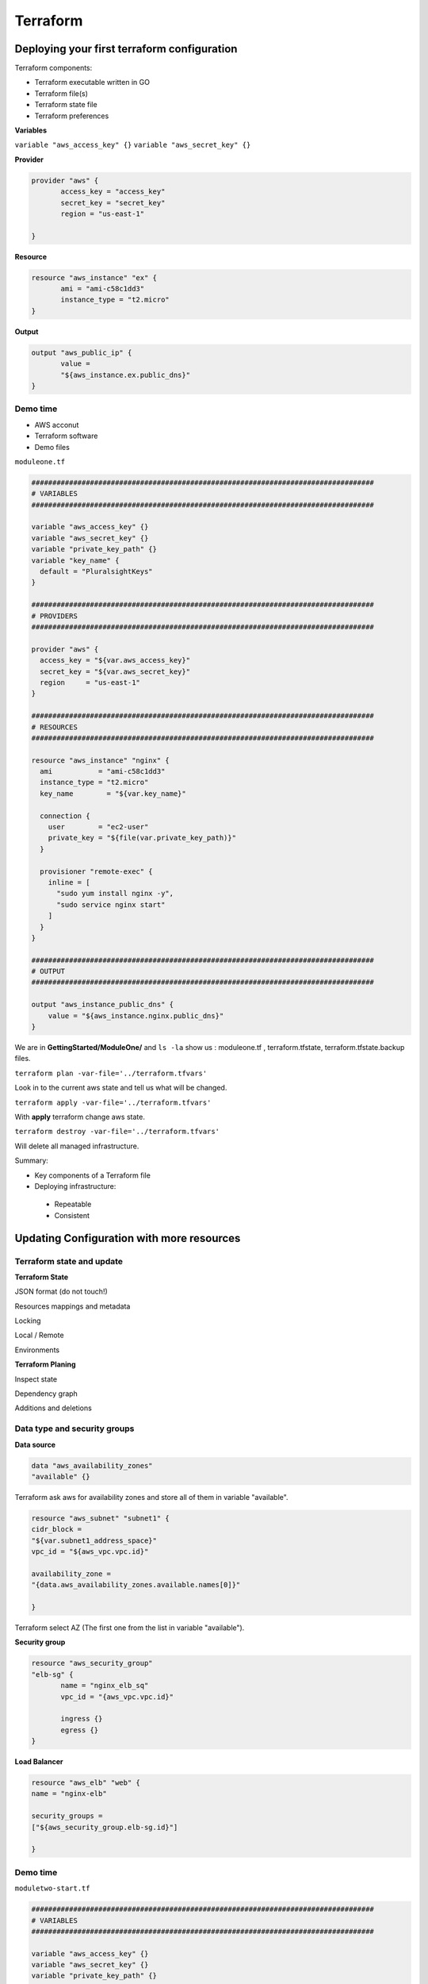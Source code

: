 Terraform
=========

Deploying your first terraform configuration
--------------------------------------------

Terraform components:

- Terraform executable written in GO
- Terraform file(s)
- Terraform state file 
- Terraform preferences

**Variables**

``variable "aws_access_key" {}``
``variable "aws_secret_key" {}``

**Provider**

.. code-block:: bash

 provider "aws" {
	access_key = "access_key"
	secret_key = "secret_key"
	region = "us-east-1"
	
 }
 
**Resource**

.. code-block:: bash

 resource "aws_instance" "ex" {
	ami = "ami-c58c1dd3"
	instance_type = "t2.micro"
 }
 
**Output**

.. code-block:: bash

 output "aws_public_ip" {
	value = 
	"${aws_instance.ex.public_dns}"
 }
 

 
Demo time
^^^^^^^^^

- AWS acconut
- Terraform software
- Demo files

``moduleone.tf``

.. code-block:: bash

 ##################################################################################
 # VARIABLES
 ################################################################################## 
 
 variable "aws_access_key" {}
 variable "aws_secret_key" {}
 variable "private_key_path" {}
 variable "key_name" {
   default = "PluralsightKeys"
 } 
 
 ##################################################################################
 # PROVIDERS
 ################################################################################## 
 
 provider "aws" {
   access_key = "${var.aws_access_key}"
   secret_key = "${var.aws_secret_key}"
   region     = "us-east-1"
 } 
 
 ##################################################################################
 # RESOURCES
 ##################################################################################
 
 resource "aws_instance" "nginx" {
   ami           = "ami-c58c1dd3"
   instance_type = "t2.micro"
   key_name        = "${var.key_name}" 
 
   connection {
     user        = "ec2-user"
     private_key = "${file(var.private_key_path)}"
   } 

   provisioner "remote-exec" {
     inline = [
       "sudo yum install nginx -y",
       "sudo service nginx start"
     ]
   }
 }
 
 ##################################################################################
 # OUTPUT
 ##################################################################################
 
 output "aws_instance_public_dns" {
     value = "${aws_instance.nginx.public_dns}"
 }



We are in **GettingStarted/ModuleOne/** and ``ls -la``  show us : moduleone.tf , terraform.tfstate, terraform.tfstate.backup files.

``terraform plan -var-file='../terraform.tfvars'``

Look in to the current aws state and tell us what will be changed.

``terraform apply -var-file='../terraform.tfvars'``

With **apply**  terraform change aws state.

``terraform destroy -var-file='../terraform.tfvars'``

Will delete all managed infrastructure.

Summary:

- Key components of a Terraform file
- Deploying infrastructure:
 - Repeatable
 - Consistent
 
 
Updating Configuration with more resources
------------------------------------------

Terraform state and update
^^^^^^^^^^^^^^^^^^^^^^^^^^

**Terraform State**

JSON format (do not touch!)

Resources mappings and metadata

Locking

Local / Remote

Environments

**Terraform Planing**

Inspect state

Dependency graph

Additions and deletions

Data type and security groups
^^^^^^^^^^^^^^^^^^^^^^^^^^^^^

**Data source**

.. code-block:: bash

 data "aws_availability_zones" 
 "available" {}

Terraform ask aws for availability zones and store all of them in variable "available".

.. code-block:: bash
 
 resource "aws_subnet" "subnet1" {
 cidr_block = 
 "${var.subnet1_address_space}"
 vpc_id = "${aws_vpc.vpc.id}"
 
 availability_zone = 
 "{data.aws_availability_zones.available.names[0]}"
 
 }
 
Terraform select AZ (The first one from the list in variable "available").

**Security group**

.. code-block:: bash

 resource "aws_security_group"
 "elb-sg" {
	name = "nginx_elb_sq"
	vpc_id = "{aws_vpc.vpc.id}"
	
	ingress {}
	egress {}
 }
 
**Load Balancer**

.. code-block:: bash

 resource "aws_elb" "web" {
 name = "nginx-elb"
 
 security_groups = 
 ["${aws_security_group.elb-sg.id}"]
 
 }
 
Demo time
^^^^^^^^^

``moduletwo-start.tf``

.. code-block:: bash

 ##################################################################################
 # VARIABLES
 ################################################################################## 
 
 variable "aws_access_key" {}
 variable "aws_secret_key" {}
 variable "private_key_path" {}
 variable "key_name" {
   default = "PluralsightKeys"
 }
 variable "network_address_space" {
   default = "10.1.0.0/16"
 }
 variable "subnet1_address_space" {
   default = "10.1.0.0/24"
 }
 variable "subnet2_address_space" {
   default = "10.1.1.0/24"
 }
 
 ##################################################################################
 # PROVIDERS
 ##################################################################################
 
 provider "aws" {
   access_key = "${var.aws_access_key}"
   secret_key = "${var.aws_secret_key}"
   region     = "us-east-1"
 } 
 
 ##################################################################################
 # DATA
 ################################################################################## 
 
 data "aws_availability_zones" "available" {} 
 
 ##################################################################################
 # RESOURCES
 ##################################################################################
 
 # NETWORKING #
 resource "aws_vpc" "vpc" {
   cidr_block = "${var.network_address_space}"
   enable_dns_hostnames = "true"
 
 }
 
 resource "aws_internet_gateway" "igw" {
   vpc_id = "${aws_vpc.vpc.id}"
 
 }
 
 resource "aws_subnet" "subnet1" {
   cidr_block        = "${var.subnet1_address_space}"
   vpc_id            = "${aws_vpc.vpc.id}"
   map_public_ip_on_launch = "true"
   availability_zone = "${data.aws_availability_zones.available.names[0]}"
 
 }
 
 resource "aws_subnet" "subnet2" {
   cidr_block        = "${var.subnet2_address_space}"
   vpc_id            = "${aws_vpc.vpc.id}"
   map_public_ip_on_launch = "true"
   availability_zone = "${data.aws_availability_zones.available.names[1]}"
 
 }
 
 # ROUTING #
 resource "aws_route_table" "rtb" {
   vpc_id = "${aws_vpc.vpc.id}" 
 
   route {
     cidr_block = "0.0.0.0/0"
     gateway_id = "${aws_internet_gateway.igw.id}"
   }
 }
 
 resource "aws_route_table_association" "rta-subnet1" {
   subnet_id      = "${aws_subnet.subnet1.id}"
   route_table_id = "${aws_route_table.rtb.id}"
 }
 
 resource "aws_route_table_association" "rta-subnet2" {
   subnet_id      = "${aws_subnet.subnet2.id}"
   route_table_id = "${aws_route_table.rtb.id}"
 } 
 
 # SECURITY GROUPS #
 # Nginx security group 
 resource "aws_security_group" "nginx-sg" {
   name        = "nginx_sg"
   vpc_id      = "${aws_vpc.vpc.id}"
 
   # SSH access from anywhere
   ingress {
     from_port   = 22
     to_port     = 22
     protocol    = "tcp"
     cidr_blocks = ["0.0.0.0/0"]
   }
 
   # HTTP access from anywhere
   ingress {
     from_port   = 80
     to_port     = 80
     protocol    = "tcp"
     cidr_blocks = ["0.0.0.0/0"]
   }
 
   # outbound internet access
   egress {
     from_port   = 0
     to_port     = 0
     protocol    = "-1"
     cidr_blocks = ["0.0.0.0/0"]
   }
 }

 #  INSTANCES #
 resource "aws_instance" "nginx1" {
   ami           = "ami-c58c1dd3"
   instance_type = "t2.micro"
   subnet_id     = "${aws_subnet.subnet1.id}"
   vpc_security_group_ids = ["${aws_security_group.nginx-sg.id}"]
   key_name        = "${var.key_name}"
 
   connection {
     user        = "ec2-user"
     private_key = "${file(var.private_key_path)}"
   }
 
   provisioner "remote-exec" {
     inline = [
       "sudo yum install nginx -y",
       "sudo service nginx start",
       "echo '<html><head><title>Blue Team Server</title></head><body style=\"background-color:#1F778D\"><p style=\"text-align: center;\"><span style=\"color:#FFFFFF;\"><span style=\"font-size:28px;\">Blue Team</span></span></p></body></html>' | sudo tee /usr/share/nginx/html/index.html"
     ]
   }
 }

 ##################################################################################
 # OUTPUT
 ##################################################################################
 
 output "aws_instance_public_dns" {
     value = "${aws_instance.nginx1.public_dns}"
 }

 
 
``terraform plan ...``

``terraform apply ...`` will create terraform.tfstate and terraform.tfstate.lock.info (while running and applaying changes) file(s).

``terraform destroy ...``


``moduletwo-update.tf``

.. code-block:: bash

 ##################################################################################
 # VARIABLES
 ##################################################################################
 
 variable "aws_access_key" {}
 variable "aws_secret_key" {}
 variable "private_key_path" {}
 variable "key_name" {
   default = "PluralsightKeys"
 }
 variable "network_address_space" {
   default = "10.1.0.0/16"
 }
 variable "subnet1_address_space" {
   default = "10.1.0.0/24"
 }
 variable "subnet2_address_space" {
   default = "10.1.1.0/24"
 }
 
 ##################################################################################
 # PROVIDERS
 ##################################################################################
 
 provider "aws" {
   access_key = "${var.aws_access_key}"
   secret_key = "${var.aws_secret_key}"
   region     = "us-east-1"
 }
 
 ##################################################################################
 # DATA
 ################################################################################## 
 
 data "aws_availability_zones" "available" {} 
 
 ##################################################################################
 # RESOURCES
 ################################################################################## 
 
 # NETWORKING #
 resource "aws_vpc" "vpc" {
   cidr_block = "${var.network_address_space}"
 
 }
 
 resource "aws_internet_gateway" "igw" {
   vpc_id = "${aws_vpc.vpc.id}"
 
 }
 
 resource "aws_subnet" "subnet1" {
   cidr_block        = "${var.subnet1_address_space}"
   vpc_id            = "${aws_vpc.vpc.id}"
   map_public_ip_on_launch = "true"
   availability_zone = "${data.aws_availability_zones.available.names[0]}"
 
 }
 
 resource "aws_subnet" "subnet2" {
   cidr_block        = "${var.subnet2_address_space}"
   vpc_id            = "${aws_vpc.vpc.id}"
   map_public_ip_on_launch = "true"
   availability_zone = "${data.aws_availability_zones.available.names[1]}"
 
 }

 #  ROUTING #
 resource "aws_route_table" "rtb" {
   vpc_id = "${aws_vpc.vpc.id}" 
 
   route {
     cidr_block = "0.0.0.0/0"
     gateway_id = "${aws_internet_gateway.igw.id}"
   }
 }
 
 resource "aws_route_table_association" "rta-subnet1" {
   subnet_id      = "${aws_subnet.subnet1.id}"
   route_table_id = "${aws_route_table.rtb.id}"
 }

 resource "aws_route_table_association" "rta-subnet2" {
   subnet_id      = "${aws_subnet.subnet2.id}"
   route_table_id = "${aws_route_table.rtb.id}"
 }
 
 # SECURITY GROUPS #
 resource "aws_security_group" "elb-sg" {
   name        = "nginx_elb_sg"
   vpc_id      = "${aws_vpc.vpc.id}"

   #Allow HTTP from anywhere
   ingress {
     from_port   = 80
     to_port     = 80
     protocol    = "tcp"
     cidr_blocks = ["0.0.0.0/0"]
   }
 
   #allow all outbound
   egress {
     from_port   = 0
     to_port     = 0
     protocol    = "-1"
     cidr_blocks = ["0.0.0.0/0"]
   }
 }
 
 # Nginx security group 
 resource "aws_security_group" "nginx-sg" {
   name        = "nginx_sg"
   vpc_id      = "${aws_vpc.vpc.id}"
 
   # SSH access from anywhere
   ingress {
     from_port   = 22
     to_port     = 22
     protocol    = "tcp"
     cidr_blocks = ["0.0.0.0/0"]
   }
 
   # HTTP access from the VPC
   ingress {
     from_port   = 80
     to_port     = 80
     protocol    = "tcp"
     cidr_blocks = ["${var.network_address_space}"]
   }
 
   # outbound internet access
   egress {
     from_port   = 0
     to_port     = 0
     protocol    = "-1"
     cidr_blocks = ["0.0.0.0/0"]
   }
 }
 
 # LOAD BALANCER #
 resource "aws_elb" "web" {
   name = "nginx-elb"
 
   subnets         = ["${aws_subnet.subnet1.id}", "${aws_subnet.subnet2.id}"]
   security_groups = ["${aws_security_group.elb-sg.id}"]
   instances       = ["${aws_instance.nginx1.id}", "${aws_instance.nginx2.id}"]
 
   listener {
     instance_port     = 80
     instance_protocol = "http"
     lb_port           = 80
     lb_protocol       = "http"
   }
 }

 # INSTANCES #
 resource "aws_instance" "nginx1" {
   ami           = "ami-c58c1dd3"
   instance_type = "t2.micro"
   subnet_id     = "${aws_subnet.subnet1.id}"
   vpc_security_group_ids = ["${aws_security_group.nginx-sg.id}"]
   key_name        = "${var.key_name}" 
 
   connection {
     user        = "ec2-user"
     private_key = "${file(var.private_key_path)}"
   }
 
   provisioner "remote-exec" {
     inline = [
       "sudo yum install nginx -y",
       "sudo service nginx start",
       "echo '<html><head><title>Blue Team Server</title></head><body style=\"background-color:#1F778D\"><p style=\"text-align: center;\"><span style=\"color:#FFFFFF;\"><span style=\"font-size:28px;\">Blue Team</span></span></p></body></html>' | sudo tee /usr/share/nginx/html/index.html"
     ]
   }
 }

 resource "aws_instance" "nginx2" {
   ami           = "ami-c58c1dd3"
   instance_type = "t2.micro"
   subnet_id     = "${aws_subnet.subnet2.id}"
   vpc_security_group_ids = ["${aws_security_group.nginx-sg.id}"]
   key_name        = "${var.key_name}"
 
   connection {
     user        = "ec2-user"
     private_key = "${file(var.private_key_path)}"
   }

   provisioner "remote-exec" {
     inline = [
       "sudo yum install nginx -y",
       "sudo service nginx start",
       "echo '<html><head><title>Green Team Server</title></head><body style=\"background-color:#77A032\"><p style=\"text-align: center;\"><span style=\"color:#FFFFFF;\"><span style=\"font-size:28px;\">Green Team</span></span></p></body></html>' | sudo tee /usr/share/nginx/html/index.html"
     ]
   }
 }
 
 ##################################################################################
 # OUTPUT
 ##################################################################################
 
 output "aws_elb_public_dns" {
     value = "${aws_elb.web.dns_name}"
 }

 

Create a ``terraform.tfstate.backup`` if something go wrong.



Configure Resources after creation
----------------------------------


**Terraform provisioners**

Multiple uses

Local or Remote

Creation or destruction

Multiple provisioners

What if it all goes wrong?

**Provisoner Example**

.. code-block:: bash

 connection {
	user = "username"
	private_key = "privatekey"
 }
 
 provisioner "file" {
	content = <<EOF
 your file content here
 EOF
	destination = "/path/to/file.txt"
 }
 

Two more examples:

.. code-block:: bash

 provisioner "local-exec" {
	command = "local command here"
 }
 
 provisioner "remote-exec" {
	scripts = "[list, of, local, scripts]"
 }
 

 

Terraform Syntax
^^^^^^^^^^^^^^^^


- HashiCorp configuration language
- Why not JSON?
- Human readable and editable
- Interpolation 
- Conditional, functions, templates


**Create a variable**

.. code-block:: bash

 variable var_name {
	key = value #type, default, description
 }
 
**Use a variable**

.. code-block:: bash

 ${var.name} #get string
 ${var.map["key"]} #get map element
 ${var.list[idx]} #get list element
 
**Create provider**

.. code-block:: bash
 
 provider provider_name {
	key = value #depends on resource, use alias as needed
 }
 
**Create a data object**

.. code-block:: bash

 data data_type data_name {}
 
**Use data object**

.. code-block:: bash
 
 ${data_type.data_name.attribute(args)}
 
**Create resource**

.. code-block:: bash

 resource resource_type resource_name {
	key = value #depends on resource
 }
 
**Reference resource**

.. code-block:: bash

 ${resource_type.resource_name.attribute(args)}
 


Demo time
^^^^^^^^^

``modulethree.tf``

.. code-block:: bash

 ##################################################################################
 # VARIABLES
 ##################################################################################

 variable "aws_access_key" {}
 variable "aws_secret_key" {}
 variable "private_key_path" {}
 variable "key_name" {
   default = "PluralsightKeys"
 }
 variable "network_address_space" {
   default = "10.1.0.0/16"
 }
 variable "subnet1_address_space" {
   default = "10.1.0.0/24"
 }
 variable "subnet2_address_space" {
   default = "10.1.1.0/24"
 }
 variable "billing_code_tag" {}
 variable "environment_tag" {}
 variable "bucket_name" {}
 
 ##################################################################################
 # PROVIDERS
 ################################################################################## 
 
 provider "aws" {
   access_key = "${var.aws_access_key}"
   secret_key = "${var.aws_secret_key}"
   region     = "us-east-1"
 }

 ##################################################################################
 # DATA
 ##################################################################################

 data "aws_availability_zones" "available" {} 

 ##################################################################################
 # RESOURCES
 ################################################################################## 

 # NETWORKING #
 resource "aws_vpc" "vpc" {
   cidr_block = "${var.network_address_space}" 
 
   tags {
     Name = "${var.environment_tag}-vpc"
     BillingCode        = "${var.billing_code_tag}"
     Environment = "${var.environment_tag}"
   }
 }
 
 resource "aws_internet_gateway" "igw" {
   vpc_id = "${aws_vpc.vpc.id}"

   tags {
     Name = "${var.environment_tag}-igw"
     BillingCode        = "${var.billing_code_tag}"
     Environment = "${var.environment_tag}"
   }

 }

 resource "aws_subnet" "subnet1" {
   cidr_block        = "${var.subnet1_address_space}"
   vpc_id            = "${aws_vpc.vpc.id}"
   map_public_ip_on_launch = "true"
   availability_zone = "${data.aws_availability_zones.available.names[0]}"
 
   tags {
     Name = "${var.environment_tag}-subnet1"
     BillingCode        = "${var.billing_code_tag}"
     Environment = "${var.environment_tag}"
   }
 
 }
 
 resource "aws_subnet" "subnet2" {
   cidr_block        = "${var.subnet2_address_space}"
   vpc_id            = "${aws_vpc.vpc.id}"
   map_public_ip_on_launch = "true"
   availability_zone = "${data.aws_availability_zones.available.names[1]}"
 
   tags {
     Name = "${var.environment_tag}-subnet2"
     BillingCode        = "${var.billing_code_tag}"
     Environment = "${var.environment_tag}"
   }

 }

 # ROUTING #
 resource "aws_route_table" "rtb" {
   vpc_id = "${aws_vpc.vpc.id}"
 
   route {
     cidr_block = "0.0.0.0/0"
     gateway_id = "${aws_internet_gateway.igw.id}"
   }
 
   tags {
     Name = "${var.environment_tag}-rtb"
     BillingCode        = "${var.billing_code_tag}"
     Environment = "${var.environment_tag}"
   }
 
 }
 
 resource "aws_route_table_association" "rta-subnet1" {
   subnet_id      = "${aws_subnet.subnet1.id}"
   route_table_id = "${aws_route_table.rtb.id}"
 }

 resource "aws_route_table_association" "rta-subnet2" {
   subnet_id      = "${aws_subnet.subnet2.id}"
   route_table_id = "${aws_route_table.rtb.id}"
 }

 # SECURITY GROUPS #
 resource "aws_security_group" "elb-sg" {
   name        = "nginx_elb_sg"
   vpc_id      = "${aws_vpc.vpc.id}"
 
   #Allow HTTP from anywhere
   ingress {
     from_port   = 80
     to_port     = 80
     protocol    = "tcp"
     cidr_blocks = ["0.0.0.0/0"]
   }
 
   #allow all outbound
   egress {
     from_port   = 0
     to_port     = 0
     protocol    = "-1"
     cidr_blocks = ["0.0.0.0/0"]
   }
 
   tags {
     Name = "${var.environment_tag}-elb-sg"
     BillingCode        = "${var.billing_code_tag}"
     Environment = "${var.environment_tag}"
   }
 
 }

 # Nginx security group 
 resource "aws_security_group" "nginx-sg" {
   name        = "nginx_sg"
   vpc_id      = "${aws_vpc.vpc.id}"

   # SSH access from anywhere
   ingress {
     from_port   = 22
     to_port     = 22
     protocol    = "tcp"
     cidr_blocks = ["0.0.0.0/0"]
   }
 
   # HTTP access from the VPC
   ingress {
     from_port   = 80
     to_port     = 80
     protocol    = "tcp"
     cidr_blocks = ["${var.network_address_space}"]
   }
 
   # outbound internet access
   egress {
     from_port   = 0
     to_port     = 0
     protocol    = "-1"
     cidr_blocks = ["0.0.0.0/0"]
   }
 
   tags {
     Name = "${var.environment_tag}-nginx-sg"
     BillingCode        = "${var.billing_code_tag}"
     Environment = "${var.environment_tag}"
   }
 
 }

 # LOAD BALANCER #
 resource "aws_elb" "web" {
   name = "nginx-elb"

   subnets         = ["${aws_subnet.subnet1.id}", "${aws_subnet.subnet2.id}"]
   security_groups = ["${aws_security_group.elb-sg.id}"]
   instances       = ["${aws_instance.nginx1.id}", "${aws_instance.nginx2.id}"]
 
   listener {
     instance_port     = 80
     instance_protocol = "http"
     lb_port           = 80
     lb_protocol       = "http"
   }
 
   tags {
     Name = "${var.environment_tag}-elb"
     BillingCode        = "${var.billing_code_tag}"
     Environment = "${var.environment_tag}"
   }

 }

 # INSTANCES #
 resource "aws_instance" "nginx1" {
   ami           = "ami-c58c1dd3"
   instance_type = "t2.micro"
   subnet_id     = "${aws_subnet.subnet1.id}"
   vpc_security_group_ids = ["${aws_security_group.nginx-sg.id}"]
   key_name        = "${var.key_name}"
 
   connection {
     user        = "ec2-user"
     private_key = "${file(var.private_key_path)}"
   }
 
   provisioner "file" {
     content = <<EOF
	access_key = ${aws_iam_access_key.write_user.id}
	secret_key = ${aws_iam_access_key.write_user.secret}
	use_https = True
	bucket_location = US

	EOF
     destination = "/home/ec2-user/.s3cfg"
   }

   provisioner "file" {
     content = <<EOF
	/var/log/nginx/*log {
     daily
     rotate 10
     missingok
     compress
     sharedscripts
     postrotate
       INSTANCE_ID=`curl --silent http://169.254.169.254/latest/meta-data/instance-id`
       /usr/local/bin/s3cmd sync /var/log/nginx/access.log-* s3://${aws_s3_bucket.web_bucket.id}/$INSTANCE_ID/nginx/
       /usr/local/bin/s3cmd sync /var/log/nginx/error.log-* s3://${aws_s3_bucket.web_bucket.id}/$INSTANCE_ID/nginx/
     endscript
    }

     EOF
      destination = "/home/ec2-user/nginx"
  }

  provisioner "remote-exec" {
    inline = [
      "sudo yum install nginx -y",
      "sudo service nginx start",
      "sudo cp /home/ec2-user/.s3cfg /root/.s3cfg",
      "sudo cp /home/ec2-user/nginx /etc/logrotate.d/nginx",
      "sudo pip install s3cmd",
      "s3cmd get s3://${aws_s3_bucket.web_bucket.id}/website/index.html .",
      "s3cmd get s3://${aws_s3_bucket.web_bucket.id}/website/Globo_logo_Vert.png .",
      "sudo cp /home/ec2-user/index.html /usr/share/nginx/html/index.html",
      "sudo cp /home/ec2-user/Globo_logo_Vert.png /usr/share/nginx/html/Globo_logo_Vert.png",
      "sudo logrotate -f /etc/logrotate.conf"
      
    ]
  }

  tags {
    Name = "${var.environment_tag}-nginx1"
    BillingCode        = "${var.billing_code_tag}"
    Environment = "${var.environment_tag}"
  }

 }

 resource "aws_instance" "nginx2" {
   ami           = "ami-c58c1dd3"
   instance_type = "t2.micro"
   subnet_id     = "${aws_subnet.subnet2.id}"
   vpc_security_group_ids = ["${aws_security_group.nginx-sg.id}"]
   key_name        = "${var.key_name}"
 
   connection {
     user        = "ec2-user"
     private_key = "${file(var.private_key_path)}"
   }
 
   provisioner "file" {
     content = <<EOF
 access_key = ${aws_iam_access_key.write_user.id}
 secret_key = ${aws_iam_access_key.write_user.secret}
 use_https = True
 bucket_location = US

 EOF
     destination = "/home/ec2-user/.s3cfg"
   }

   provisioner "file" {
     content = <<EOF
  /var/log/nginx/*log {
     daily
     rotate 10
     missingok
     compress
     sharedscripts
     postrotate
       INSTANCE_ID=`curl --silent http://169.254.169.254/latest/meta-data/instance-id`
       /usr/local/bin/s3cmd sync /var/log/nginx/access.log-* s3://${aws_s3_bucket.web_bucket.id}/$INSTANCE_ID/nginx/
       /usr/local/bin/s3cmd sync /var/log/nginx/error.log-* s3://${aws_s3_bucket.web_bucket.id}/$INSTANCE_ID/nginx/
     endscript
 } 

 EOF
     destination = "/home/ec2-user/nginx"
   }

   provisioner "remote-exec" {
     inline = [
       "sudo yum install nginx -y",
       "sudo service nginx start",
       "sudo cp /home/ec2-user/.s3cfg /root/.s3cfg",
       "sudo cp /home/ec2-user/nginx /etc/logrotate.d/nginx",
       "sudo pip install s3cmd",
       "s3cmd get s3://${aws_s3_bucket.web_bucket.id}/website/index.html .",
       "s3cmd get s3://${aws_s3_bucket.web_bucket.id}/website/Globo_logo_Vert.png .",
       "sudo cp /home/ec2-user/index.html /usr/share/nginx/html/index.html",
       "sudo cp /home/ec2-user/Globo_logo_Vert.png /usr/share/nginx/html/Globo_logo_Vert.png",
       "sudo logrotate -f /etc/logrotate.conf"
       
     ]
   }

   tags {
     Name = "${var.environment_tag}-nginx2"
     BillingCode        = "${var.billing_code_tag}"
     Environment = "${var.environment_tag}"
   }

 }

 # S3 Bucket config#
 resource "aws_iam_user" "write_user" {
     name = "${var.environment_tag}-s3-write-user"
     force_destroy = true
 } 
 
 resource "aws_iam_access_key" "write_user" {
     user = "${aws_iam_user.write_user.name}"
 }
 
 resource "aws_iam_user_policy" "write_user_pol" {
     name = "write"
     user = "${aws_iam_user.write_user.name}"
     policy= <<EOF
 {
     "Version": "2012-10-17",
     "Statement": [
         {
             "Effect": "Allow",
             "Action": "s3:*",
             "Resource": [
                 "arn:aws:s3:::${var.environment_tag}-${var.bucket_name}",
                 "arn:aws:s3:::${var.environment_tag}-${var.bucket_name}/*"
             ]
         }
    ]
 }
 EOF

 }

 resource "aws_s3_bucket" "web_bucket" {
   bucket = "${var.environment_tag}-${var.bucket_name}"
   acl = "private"
   force_destroy = true
 
       policy = <<EOF
 {
     "Version": "2008-10-17",
     "Statement": [
         {
             "Sid": "PublicReadForGetBucketObjects",
             "Effect": "Allow",
             "Principal": {
                 "AWS": "*"
             },
             "Action": "s3:GetObject",
             "Resource": "arn:aws:s3:::${var.environment_tag}-${var.bucket_name}/*"
         },
         {
             "Sid": "",
             "Effect": "Allow",
             "Principal": {
                 "AWS": "${aws_iam_user.write_user.arn}"
             },
             "Action": "s3:*",
             "Resource": [
                 "arn:aws:s3:::${var.environment_tag}-${var.bucket_name}",
                 "arn:aws:s3:::${var.environment_tag}-${var.bucket_name}/*"
             ]
         }
     ]
 }
 EOF
 
   tags {
     Name = "${var.environment_tag}-web_bucket"
     BillingCode        = "${var.billing_code_tag}"
     Environment = "${var.environment_tag}"
   }
 
 }

 resource "aws_s3_bucket_object" "website" {
   bucket = "${aws_s3_bucket.web_bucket.bucket}"
   key    = "/website/index.html"
   source = "./index.html"

 }

 resource "aws_s3_bucket_object" "graphic" {
   bucket = "${aws_s3_bucket.web_bucket.bucket}"
   key    = "/website/Globo_logo_Vert.png"
   source = "./Globo_logo_Vert.png"

 }

 ##################################################################################
 # OUTPUT
 ##################################################################################
 
 output "aws_elb_public_dns" {
     value = "${aws_elb.web.dns_name}"
 }


``terraform.tfvars``

.. code-block:: bash

 aws_access_key = "<insert access key here>"

 aws_secret_key = "<insert secret key here>"

 private_key_path = "<path to private key, use \\ for any \ in path>"

 bucket_name = "<unique bucket name>"

 environment_tag = "dev"

 billing_code_tag = "ACCT8675309"


Adding a New provider to your configuration
-------------------------------------------





















